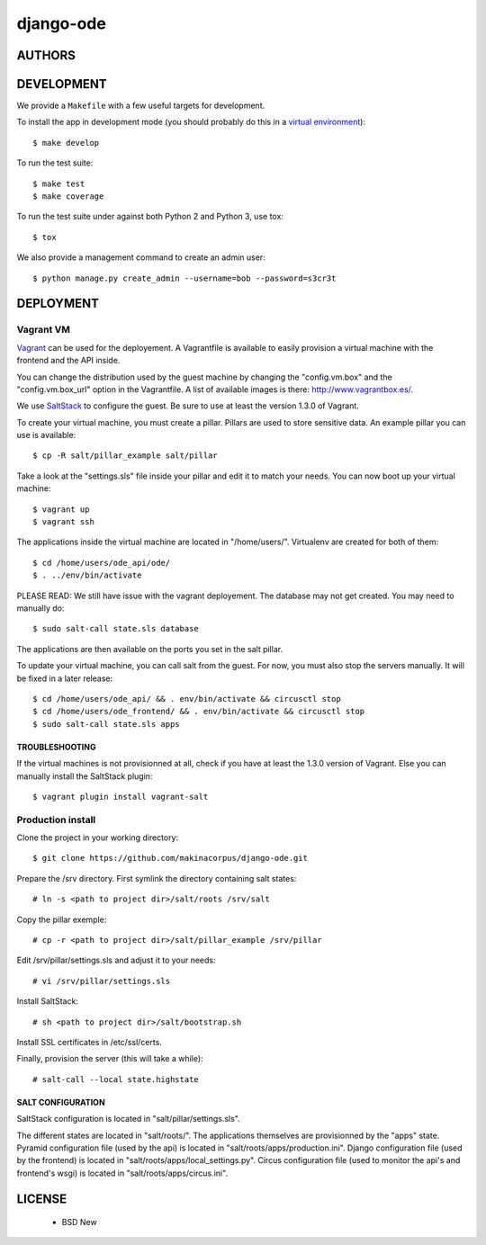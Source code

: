 django-ode
==========

.. image:: https://travis-ci.org/makinacorpus/django-ode.png?branch=master
    :target: https://travis-ci.org/makinacorpus/django-ode

.. image:: https://coveralls.io/repos/makinacorpus/django-ode/badge.png?branch=master
    :target: https://coveralls.io/r/makinacorpus/django-ode


=======
AUTHORS
=======

|makinacom|_

.. |makinacom| image:: http://depot.makina-corpus.org/public/logo.gif
.. _makinacom:  http://www.makina-corpus.com


===========
DEVELOPMENT
===========

We provide a ``Makefile`` with a few useful targets for development.

To install the app in development mode (you should probably do this in a `virtual environment <http://www.virtualenv.org>`_)::

    $ make develop

To run the test suite::

    $ make test
    $ make coverage

To run the test suite under against both Python 2 and Python 3, use tox::

    $ tox

We also provide a management command to create an admin user::

    $ python manage.py create_admin --username=bob --password=s3cr3t


==========
DEPLOYMENT
==========

Vagrant VM
----------

Vagrant_ can be used for the deployement. A Vagrantfile is available to easily provision a virtual machine with the frontend and the API inside.

You can change the distribution used by the guest machine by changing the "config.vm.box" and the "config.vm.box_url" option in the Vagrantfile. A list of available images is there: http://www.vagrantbox.es/.

We use SaltStack_ to configure the guest. Be sure to use at least the version 1.3.0 of Vagrant.

To create your virtual machine, you must create a pillar. Pillars are used to store sensitive data. An example pillar you can use is available::

    $ cp -R salt/pillar_example salt/pillar

Take a look at the "settings.sls" file inside your pillar and edit it to match your needs. You can now boot up your virtual machine::

    $ vagrant up
    $ vagrant ssh

The applications inside the virtual machine are located in "/home/users/". Virtualenv are created for both of them::

    $ cd /home/users/ode_api/ode/
    $ . ../env/bin/activate

PLEASE READ: We still have issue with the vagrant deployement. The database
may not get created. You may need to manually do::

    $ sudo salt-call state.sls database

The applications are then available on the ports you set in the salt pillar.

To update your virtual machine, you can call salt from the guest. For now, you must also stop the servers manually. It will be fixed in a later release::

    $ cd /home/users/ode_api/ && . env/bin/activate && circusctl stop
    $ cd /home/users/ode_frontend/ && . env/bin/activate && circusctl stop
    $ sudo salt-call state.sls apps


.. _Vagrant: http://www.vagrantup.com/
.. _SaltStack: http://www.saltstack.com/


---------------
TROUBLESHOOTING
---------------

If the virtual machines is not provisionned at all, check if you have at least the 1.3.0 version of Vagrant. Else you can manually install the SaltStack plugin::

    $ vagrant plugin install vagrant-salt


Production install
------------------

Clone the project in your working directory::

    $ git clone https://github.com/makinacorpus/django-ode.git

Prepare the /srv directory. First symlink the directory containing salt states::

    # ln -s <path to project dir>/salt/roots /srv/salt

Copy the pillar exemple::

    # cp -r <path to project dir>/salt/pillar_example /srv/pillar

Edit /srv/pillar/settings.sls and adjust it to your needs::
    
    # vi /srv/pillar/settings.sls

Install SaltStack::

    # sh <path to project dir>/salt/bootstrap.sh


Install SSL certificates in /etc/ssl/certs.


Finally, provision the server (this will take a while)::

    # salt-call --local state.highstate


------------------
SALT CONFIGURATION
------------------

SaltStack configuration is located in "salt/pillar/settings.sls".

The different states are located in "salt/roots/". The applications themselves are provisionned by the "apps" state.
Pyramid configuration file (used by the api) is located in "salt/roots/apps/production.ini".
Django configuration file (used by the frontend) is located in "salt/roots/apps/local_settings.py".
Circus configuration file (used to monitor the api's and frontend's wsgi) is located in "salt/roots/apps/circus.ini".

=======
LICENSE
=======

    * BSD New
